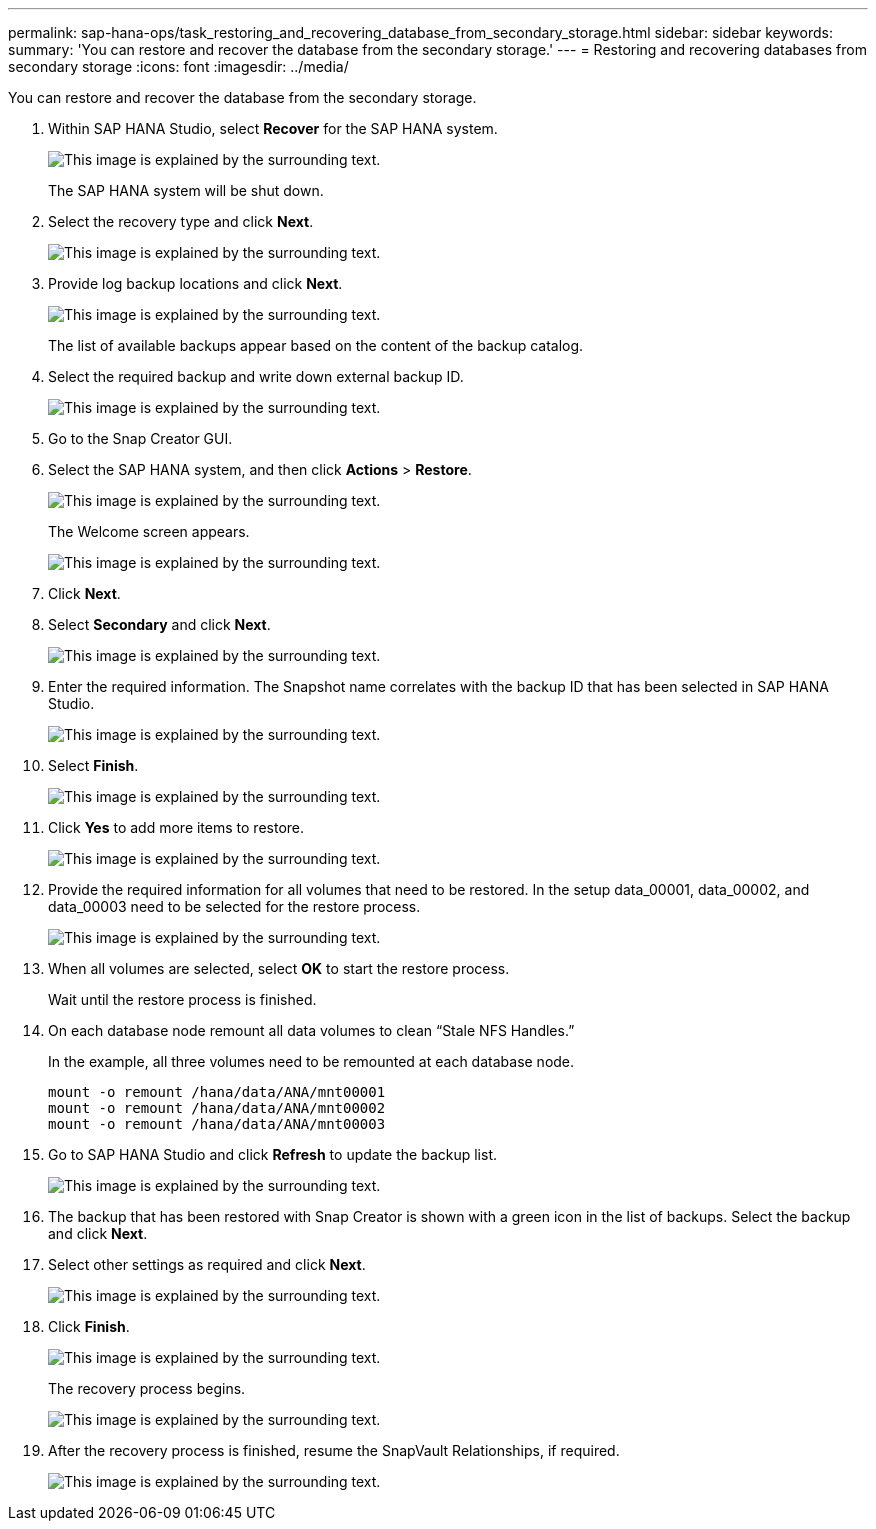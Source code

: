 ---
permalink: sap-hana-ops/task_restoring_and_recovering_database_from_secondary_storage.html
sidebar: sidebar
keywords: 
summary: 'You can restore and recover the database from the secondary storage.'
---
= Restoring and recovering databases from secondary storage
:icons: font
:imagesdir: ../media/

[.lead]
You can restore and recover the database from the secondary storage.

. Within SAP HANA Studio, select *Recover* for the SAP HANA system.
+
image::../media/sap_hana_recovery_secondary_storage_gui.gif[This image is explained by the surrounding text.]
+
The SAP HANA system will be shut down.

. Select the recovery type and click *Next*.
+
image::../media/sap_hana_secondary_specify_recovery_type.gif[This image is explained by the surrounding text.]

. Provide log backup locations and click *Next*.
+
image::../media/sap_hana_secondary_log_backup_locations.gif[This image is explained by the surrounding text.]
+
The list of available backups appear based on the content of the backup catalog.

. Select the required backup and write down external backup ID.
+
image::../media/sap_hana_recover_secondary_select_backup.gif[This image is explained by the surrounding text.]

. Go to the Snap Creator GUI.
. Select the SAP HANA system, and then click *Actions* > *Restore*.
+
image::../media/sap_hana_secondary_select_backup_restore.gif[This image is explained by the surrounding text.]
+
The Welcome screen appears.
+
image::../media/sap_hana_secondary_welcome_screen.gif[This image is explained by the surrounding text.]

. Click *Next*.
. Select *Secondary* and click *Next*.
+
image::../media/sap_hana_secondary_restore.gif[This image is explained by the surrounding text.]

. Enter the required information. The Snapshot name correlates with the backup ID that has been selected in SAP HANA Studio.
+
image::../media/sap_hana_select_backup_restore04_secondary_scf_gui.gif[This image is explained by the surrounding text.]

. Select *Finish*.
+
image::../media/sap_hana_secondary_restore_summary.gif[This image is explained by the surrounding text.]

. Click *Yes* to add more items to restore.
+
image::../media/sap_hana_secondary_snapshot_settings_warning.gif[This image is explained by the surrounding text.]

. Provide the required information for all volumes that need to be restored. In the setup data_00001, data_00002, and data_00003 need to be selected for the restore process.
+
image::../media/sap_hana_secondary_snapvault_restore.gif[This image is explained by the surrounding text.]

. When all volumes are selected, select *OK* to start the restore process.
+
Wait until the restore process is finished.

. On each database node remount all data volumes to clean "`Stale NFS Handles.`"
+
In the example, all three volumes need to be remounted at each database node.
+
----
mount -o remount /hana/data/ANA/mnt00001
mount -o remount /hana/data/ANA/mnt00002
mount -o remount /hana/data/ANA/mnt00003
----

. Go to SAP HANA Studio and click *Refresh* to update the backup list.
+
image::../media/sap_hana_secondary_select_backup_to_recover.gif[This image is explained by the surrounding text.]

. The backup that has been restored with Snap Creator is shown with a green icon in the list of backups. Select the backup and click *Next*.
. Select other settings as required and click *Next*.
+
image::../media/sap_hana_secondary_other_settings.gif[This image is explained by the surrounding text.]

. Click *Finish*.
+
image::../media/sap_hana_secondary_review_recovery_settings.gif[This image is explained by the surrounding text.]
+
The recovery process begins.
+
image::../media/sap_hana_secondary_recovery_progress_information.gif[This image is explained by the surrounding text.]

. After the recovery process is finished, resume the SnapVault Relationships, if required.
+
image::../media/sap_hana_secondary_recovery_execution_summary.gif[This image is explained by the surrounding text.]
